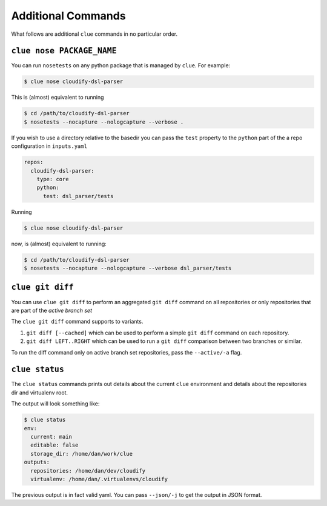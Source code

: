 Additional Commands
===================

What follows are additional ``clue`` commands in no particular order.

``clue nose PACKAGE_NAME``
^^^^^^^^^^^^^^^^^^^^^^^^^^
You can run ``nosetests`` on any python package that is managed by ``clue``.
For example:

.. code-block:: sh

    $ clue nose cloudify-dsl-parser

This is (almost) equivalent to running

.. code-block:: sh

    $ cd /path/to/cloudify-dsl-parser
    $ nosetests --nocapture --nologcapture --verbose .

If you wish to use a directory relative to the basedir you can pass the ``test``
property to the ``python`` part of the a repo configuration in ``inputs.yaml``

.. code-block:: yaml

    repos:
      cloudify-dsl-parser:
        type: core
        python:
          test: dsl_parser/tests

Running

.. code-block:: sh

    $ clue nose cloudify-dsl-parser

now, is (almost) equivalent to running:

.. code-block:: sh

    $ cd /path/to/cloudify-dsl-parser
    $ nosetests --nocapture --nologcapture --verbose dsl_parser/tests

``clue git diff``
^^^^^^^^^^^^^^^^^
You can use ``clue git diff`` to perform an aggregated ``git diff`` command
on all repositories or only repositories that are part of the *active branch set*

The ``clue git diff`` command supports to variants.

1. ``git diff [--cached]`` which can be used to perform a simple ``git diff``
   command on each repository.

2. ``git diff LEFT..RIGHT`` which can be used to run a ``git diff`` comparison
   between two branches or similar.

To run the diff command only on active branch set repositories, pass the
``--active/-a`` flag.

``clue status``
^^^^^^^^^^^^^^^
The ``clue status`` commands prints out details about the current ``clue``
environment and details about the repositories dir and virtualenv root.

The output will look something like:

.. code-block:: sh

    $ clue status
    env:
      current: main
      editable: false
      storage_dir: /home/dan/work/clue
    outputs:
      repositories: /home/dan/dev/cloudify
      virtualenv: /home/dan/.virtualenvs/cloudify

The previous output is in fact valid yaml. You can pass ``--json/-j`` to get
the output in JSON format.
